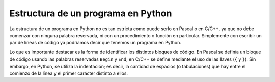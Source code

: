 Estructura de un programa en Python
===================================

La estructura de un programa en Python no es tan estricta como puede
serlo en Pascal o en C/C++, ya que no debe comenzar con ninguna palabra
reservada, ni con un procedimiento o función en particular. Simplemente
con escribir un par de líneas de código ya podríamos decir que tenemos
un programa en Python.

Lo que es importante destacar es la forma de identificar los distintos
bloques de código. En Pascal se definía un bloque de código usando las
palabras reservadas ``Begin`` y ``End``; en C/C++ se define mediante el
uso de las llaves (``{`` y ``}``). Sin embargo, en Python, se utiliza la
indentación; es decir, la cantidad de espacios (o tabulaciones) que hay
entre el comienzo de la línea y el primer carácter distinto a ellos.

